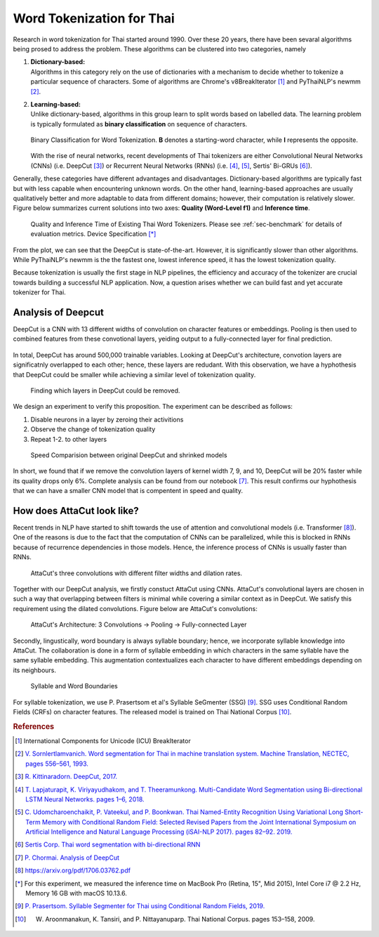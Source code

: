 Word Tokenization for Thai
--------------------------

Research in word tokenization for Thai started around 1990. Over these 20 years,
there have been sevaral algorithms being prosed to address the problem. These algorithms
can be clustered into two categories, namely

1. | **Dictionary-based:**
   | Algorithms in this category rely on the use of dictionaries with a mechanism to decide whether to tokenize a particular sequence of characters. Some of algorithms are Chrome's v8BreakIterator [#icu]_  and PyThaiNLP's newmm [#newmm]_.

2. | **Learning-based:**
   | Unlike dictionary-based, algorithms in this group learn to split words based on labelled data. The learning problem is typically formulated as **binary classification** on sequence of characters.

   .. figure:: ./figures/binary-classification.png
        :width: 300px
        :align: center

        Binary Classification for Word Tokenization. **B** denotes a starting-word character, while **I** represents the opposite.

   | With the rise of neural networks, recent developments of Thai tokenizers are either Convolutional Neural Networks (CNNs) (i.e. DeepCut [#deepcut]_) or Recurrent Neural Networks (RNNs) (i.e. [#multicut]_, [#cantok]_, Sertis' Bi-GRUs [#sertis]_).

Generally, these categories have different advantages and disadvantages.
Dictionary-based algorithms are typically fast but with less capable when encountering unknown words.
On the other hand, learning-based approaches are usually qualitatively better and more adaptable to data from different domains; however, their computation is relatively slower.
Figure below summarizes current solutions into two axes: **Quality (Word-Level f1)** and **Inference time**.

   .. figure:: ./figures/previous-work-spectrum.png
        :align: center

        Quality and Inference Time of Existing Thai Word Tokenizers. Please see :ref:`sec-benchmark` for details of evaluation metrics. Device Specification [*]_

From the plot, we can see that the DeepCut is state-of-the-art. However,
it is significantly slower than other algorithms.
While PyThaiNLP's newmm is the the fastest one, lowest inference speed,
it has the lowest tokenization quality.

Because tokenization is usually the first stage in NLP pipelines,
the efficiency and accuracy of the tokenizer are crucial towards building a
successful NLP application. Now, a question arises whether we can build fast
and yet accurate tokenizer for Thai.

Analysis of Deepcut
^^^^^^^^^^^^^^^^^^^
DeepCut is a CNN with 13 different widths of convolution on character features or embeddings.
Pooling is then used to combined features from these convotional layers, yeiding output to a fully-connected layer for final prediction.

   .. figure:: https://user-images.githubusercontent.com/1214890/58486992-14c1d880-8191-11e9-9122-8385750e06bd.png
        :align: center

In total, DeepCut has around 500,000 trainable variables. Looking at DeepCut's
architecture, convotion layers are
significatnly overlapped to each other; hence, these layers are redudant.
With this observation, we have a hyphothesis that DeepCut could be smaller
while achieving a similar level of tokenization quality.

.. figure:: ./figures/deepcut-experiment.png

    Finding which layers in DeepCut could be removed.

We design an experiment to verify this proposition. The experiment can be
described as follows:

1. Disable neurons in a layer by zeroing their activitions
2. Observe the change of tokenization quality
3. Repeat 1-2. to other layers

.. figure:: ./figures/deepcut-experiment-result.png
    :width: 500px

    Speed Comparision between original DeepCut and shrinked models

In short, we found that if we remove the convolution layers of kernel width 7,
9, and 10, DeepCut will be 20% faster while its quality drops only 6%. Complete
analysis can be found from our notebook [#deepcutana]_. This result confirms
our hyphothesis that we can have a smaller CNN model that is compentent in
speed and quality.



How does AttaCut look like?
^^^^^^^^^^^^^^^^^^^^^^^^^^^
Recent trends in NLP have started to shift towards the use of attention and
convolutional models (i.e. Transformer [#attention]_). One of the reasons is
due to the fact that the computation of CNNs can be parallelized, while this is
blocked in RNNs because of recurrence dependencies in those models. Hence,
the inference process of CNNs is usually faster than RNNs.

.. figure:: ./figures/attacut-convolution.png

    AttaCut's three convolutions with different filter widths and dilation rates.

Together with our DeepCut analysis, we firstly constuct AttaCut using CNNs.
AttaCut's convolutional layers are chosen in such a way that overlapping
between filters is minimal while covering a similar context as in DeepCut.
We satisfy this requirement using the dilated convolutions.
Figure below are AttaCut's convolutions:

.. figure:: ./figures/syllable-char-embedding.png

    AttaCut's Architecture: 3 Convolutions -> Pooling -> Fully-connected Layer

Secondly, lingustically, word boundary is always syllable boundary; hence, we
incorporate syllable knowledge into AttaCut. The collaboration is done in a
form of syllable embedding in which characters in the same syllable have
the same syllable embedding. This augmentation contextualizes each character to
have different embeddings depending on its neighbours.

.. figure:: ./figures/word-syllable-boundary.png
    :width: 300px

    Syllable and Word Boundaries


For syllable tokenization, we use P. Prasertsom et al's Syllable SeGmenter
(SSG) [#ssg]_. SSG uses Conditional Random Fields (CRFs) on character features.
The released model is trained on Thai National Corpus [#tnc]_.


.. rubric:: References

.. [#icu] International Components for Unicode (ICU) BreakIterator
.. [#newmm] `V. Sornlertlamvanich. Word segmentation for Thai in machine translation system. Machine Translation, NECTEC, pages 556–561, 1993. <https://www.researchgate.net/publication/243659316_Word_segmentation_for_Thai_in_machine_translation_system>`_
.. [#deepcut] `R. Kittinaradorn. DeepCut, 2017. <https://github.com/rkcosmos/deepcut>`_
.. [#multicut] `T. Lapjaturapit, K. Viriyayudhakom, and T. Theeramunkong. Multi-Candidate Word Segmentation using Bi-directional LSTM Neural Networks. pages 1–6, 2018. <https://www.researchgate.net/publication/327516094_Multi-Candidate_Word_Segmentation_using_Bi-directional_LSTM_Neural_Networks>`_
.. [#cantok] `C. Udomcharoenchaikit, P. Vateekul, and P. Boonkwan. Thai Named-Entity Recognition Using Variational Long Short-Term Memory with Conditional Random Field: Selected Revised Papers from the Joint International Symposium on Artificial Intelligence and Natural Language Processing (iSAI-NLP 2017). pages 82–92. 2019. <https://www.researchgate.net/figure/Variational-LSTM-CRF-model-for-Thai-Named-Entity-Recognition_fig1_329766827>`_
.. [#sertis] `Sertis Corp. Thai word segmentation with bi-directional RNN <https://github.com/sertiscorp/thai-word-segmentation>`_
.. [#deepcutana] `P. Chormai. Analysis of DeepCut <https://colab.research.google.com/drive/1Kb_Fhh6bS0sC2k3ovi2ce8AaWqFXNgIT>`_
.. [#attention] https://arxiv.org/pdf/1706.03762.pdf
.. [*] For this experiment, we measured the inference time on MacBook Pro (Retina, 15", Mid 2015), Intel Core i7 @ 2.2 Hz, Memory 16 GB with macOS 10.13.6.
.. [#ssg] `P. Prasertsom. Syllable Segmenter for Thai using Conditional Random Fields, 2019. <https://github.com/ponrawee/ssg>`_
.. [#tnc] W. Aroonmanakun, K. Tansiri, and P. Nittayanuparp. Thai National Corpus. pages 153–158, 2009.
